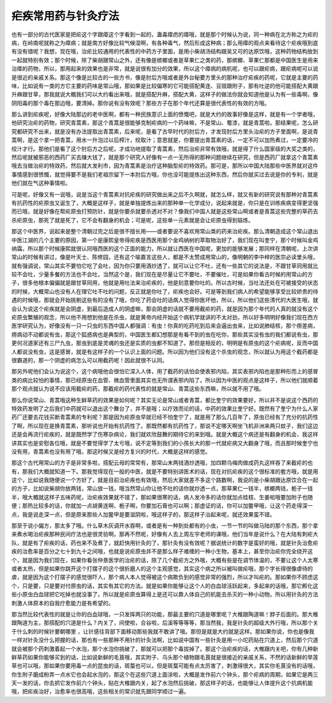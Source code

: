 疟疾常用药与针灸疗法
=======================

也有一部分的古代医家是把疟这个字跟瘴这个字看到一起的，蛊毒瘴疠的瘴哦，就是那个时候认为说，同一种病在北方称之为疟的病，在岭南呢就称之为瘴病；就是南方好像比较气候湿啊，有各种毒气，然后形成这种病；那么用瘴的观点来看待这个疟疾哦到底有没有错呢？我想，现在哦，治疟比较通用的代表性的中药方子里面，是用小柴胡汤结构跟吴又可的达原饮哦，这种药物结构放到一起就特别有效；那个时候，除了柴胡跟常山之外，还有像是槟榔或者是草果仁之类的药，那槟榔、草果仁那都是中国医生是用来治瘴的药物，所以，那用起来的效果也是非常，就是说很有加分的效果，所以这个瘴病的病机呢，也可以跟疟病，跟疟病呢可以说是很近的亲戚关系。那这个像是比较古的一些方书，像是肘后方哦或者是外台秘要方里头的那种治疗疟疾的药呢，它就是主要的药味，比如说有一类的方它主要的药味是常山哦，那如果是比较偏寒的它可能搭配黄连、豆豉跟附子，那有吐逆的他可能搭配大黄跟升麻跟甘草，那我就说大概我们可以大约看出来哦，就是搭配升麻，搭配大黄，这样子的做法你就会知道他是认为有一些毒啊，像阴阳毒的那个毒在那边哦，要清掉。那你说有没有效呢？那些方子在那个年代还算是很代表性的有效的方哦。
 
那么讲到疟疾呢，好像大陆那边的老中医啊，都有一种民族意识上面的愤慨吧，就是大约的故事好像是这样，就是有一个学者哦，他研究治疟的药物，研究青蒿素，那这个青蒿是很能够克制疟病的一个药味嘛，不是常山、蜀漆，就是青蒿啦。那结果呢，怎么研究都研究不出来，就是没有办法提取出青蒿素，后来呢，是看了古早时代的肘后方，才发现肘后方里头治疟的方子里面啊，是说青蒿啊，是这个拿一把青蒿，用水一升泡过以后榨汁，绞取汁；意思就是，你要提出青蒿素的话，一定不可以加热煮过，一定要冷的绞汁才行。那他们是看了这个肘后方之后呢，才成功地提取了青蒿素，然后治疟非常有效哦，就是得了什么国家级的大奖之类的，然后呢就被邪恶的西药厂买去赚大钱了，就是那个研究人好像有一点一无所得的那种问题继续在研究，但是西药厂就拿这个青蒿素哦去当做治疟的特效药，然后就大发利市，因为青蒿素是治疗这种脑型疟的特效药。那可是，那所以中国大陆那些中医界就对这件事情感到很愤慨，就觉得要不是我们老祖宗留下一本肘后方哦，你也没可能提炼出这种东西，然后你就买过去说是你的专利，就是他们就在气这种事情啦。
 
可是呢，好像又有一说哦，说是当这个青蒿素对抗疟疾的研究做出来之后不久啊就，就怎么样，就又有新的研究说有那种对青蒿素有抗药性的疟原虫又诞生了，大概是这样子，就是单独提炼出来的那种单一化学成分，说起来就是，你只是在训练疾病变得更坚强而已哦，就是好像在帮疟原虫打预防针，就是你要杀就要杀透对不对？像我们中国人就是这些常山啊或者是青蒿这些完整的草药去杀疟原虫，那死了就是死了，它不会有翻身的机会；可是呢，这些单一元素就是会让疟原虫得到锻炼。
 
那这个中医界，说起来是整个清朝过完之后是很不擅长用——或者要说不喜欢用常山类的药来治疟疾。那么清朝造成这个常山退出中医江湖的几个主要的原因，第一个是康熙皇帝得疟疾是西医用那个金鸡纳树的萃取物治好了，我们现在叫奎宁，那个时候叫金鸡纳霜，所以那个时候康熙就很认同哦西医的这个正面的能力，所以就让西医在中国呢，更加的能够发展；那同样在清朝呢，上次讲常山的时候有讲过，像是叶天士、陈修园，还有这个喻嘉言这些人，都是不太赞成用常山的，像明朝的李中梓的医宗必读里头哦，就有强调说，常山其实不要怕它吃了会吐，因为你只要用酒炒透了，就可以让它不吐，还有一些其它的说法是，不跟甘草同用就比较不会吐，少量多餐的方法也不会吐，当然这个是，我们现在是尽量让它不要吐，不要催吐，可是如果你看古时候的用常山的方子，很多他根本偏偏就是跟甘草同用，他就是用吐法来治疟疾的，他是刻意要你吐的。所以古时候，当吐法还处在可被接受的状态的时候，大概常山也没有人在理它吐不吐的问题，反正就是你吐了，疟疾也会好。可是等到我们病人的希望能够享受比较娇贵的待遇的时候哦，那就会开始挑剔这些有的没有了哦，你吃了药会吐的话病人觉得你医坏他，所以，所以他们这些清代的大医生哦，就会认为说这个疟疾就是会阴虚，到最后造成人的阴虚嘛，那会阴虚的话就不要用截疟的药，就是因为那个年代的人真的就没有这个疟原虫繁殖的观念，所以他不用想到他是在杀虫，就是黄帝内经开始这个病机学就讲的不太对劲，所以好多明明好像我们现在西方医学研究认为，好像没有一只一只虫的东西中国人都强调：有虫！你真的吃药吃到后来会逼出虫来，比如说肺结核，那个痨差病，痨病动不动都说有虫，那这个狐惑病也是典型的，中国医生都幻想那是有看不到的虫在吃你，那些其实没有虫的我们都说有虫，那更何况道家还有三尸九虫，那虫到底是灵魂的虫还是实质的虫都不知道了。那但是相反的，明明是有原虫的这个疟病呢，反而中国人都说没有虫，这是感冒，就是有这样子的一个认识上面的问题。所以因为他们没有这个杀虫的观念，所以就认为用这个截药都是很霸道的，那一个阴虚的病怎么可以用截药呢！因此就很不认同。
 
那另外呢他们会认为说这个，这个病哦他会很怕它深入人体，用了截药的话怕会使表邪内陷，其实表邪内陷也是那种形而上的感冒类的病比较怕的事情，那已经原虫在血管、微血管里面其实也无所谓表邪内陷了。所以因为中医的观点是这样子，所以他们就顺着那个观点就认为说不应该用截疟的药，那截疟的药代表性的就是常山、青蒿这些东西嘛，所以就不用了哦。
 
那么你说常山、青蒿哦这种生鲜草药的效果是如何呢？其实无论是常山或者青蒿，都比奎宁的效果要好，所以并不是说这个西药的特效药发明了之后我们中药就可以退出这个舞台了，并不是哦；以疗效而论的话，中药的效果比奎宁好。既然有了奎宁为什么人家药厂还要去花钱买断青蒿素的专利呢？那是因为疟原虫早就已经不怕奎宁了，就是用了那么几百年了，原虫已经有了充分的抗药性了啊，所以现在是换青蒿素，那听说也开始有抗药性了。那既然都有抗药性了，那说不定哪天啊坐飞机非洲来两只蚊子，我们这边还是会再流行疟疾的，就是既然学了伤寒杂病论，我们就欢欣鼓舞的期待它的来到哦。就是大概这个病还是有翻身的机会，我这样讲其实也是安慰各位哦，就是不要觉得学了太亏哦，说不定等到我们的小孩长大的那一代就疟病又大翻身了哦，而且那时候奎宁也没有用，青蒿素也没有用了哦，那这时候又是经方复兴的时代，大概是这样的感觉。
 
那这个古代用常山的方子是非常多啦，搭配云母的常常有，那常山末两钱酒炒透哦，加四颗乌梅肉做成药丸这样吞了来截疟的也有，那我们大概就知道一下。那我觉得现在一般的中医，就是不要特别讲医术的话，现在对抗疟疾的这个很标准的套方哦，就是用这个，比如说我随便说一个方好了，就是目前治疟疾也有效哦，然后大家就差不多这个路数啊，我说的是小柴胡跟达原饮合在一起的方子，比如说柴胡你放两钱，常山放一钱，哦当然常山你让他不吐的话你就炒透一点，那草果仁一钱半，槟榔两钱，栀子一钱半，哦大概就这样子五味药呢，治疟疾效果就不错了，那如果很寒的话，病人发冷多的话你就加点桂枝、生姜啦哦要加附子也随便；那热比较多的话，你就加一点胡黄连啊、栀子啊，你要加石膏也可以啊；那虚证的话，你可以加鳖甲哦，让这个药走得深一点，我是说走深一点，但是原来那些人加鳖甲是要滋阴啦，哦这样子的，那这样子治起来呢，就还效果蛮不错。
 
那至于说小偏方，那太多了哦。什么草木灰调开水吞啊，或者是有一种到处都有的小虫，一节一节的叫做马陆的那个东西，那个拿来煮水喝治疟疾那种民间疗法也是很灵验啊。那再不然呢，好像有人去上周左宇老师的课哦，他们当年是说什么？在大陆有刺疟大队，就是有了疟疾的话，药也来不及煮了，就赶快用针灸的了，那针灸有没有效呢？据说统计的数字是蛮好的哦，就是针灸治愈疟疾的治愈率是百分之七十到九十之间哦，也就是说疟原虫并不是那么样子难缠的一种小生物，基本上，甚至你治疟你完全绕开这个，就是因为我们现在，如果你看张仲景医学的治疟的话，除了几个截疟方之外哦，大概有些是在调节体温的，不要让这个人太寒或者太热，但是如果你跳开这个打摆子的这个很折磨人的这个主观感觉，其实这个病之所以被叫做疟哦，那个字长得很像虐待的虐，就是因为这个打摆子的感觉很吓人，那个病人本人觉得被这个病欺负到的感觉非常的强烈，所以才叫疟的。那如果你不顾虑这个，只是要，只是要对付原虫的话，其实有其它的方法。就是如果你能够让这个人的白血球活跃起来，多起来的话哦，那它孵化这些小原虫白血球把它吃掉也就没事了，所以就是疟原虫算得上是还可以靠人体自己的机能去杀灭的一种小动物。所以用针灸的方法刺激人体原本的自我疗愈能力是有希望的。
 
那当然比较代表性的就是让你的白血球哦，一只发挥两只的功能，那最主要的穴道是哪里呢？大椎跟陶道嘛！脖子后面的。那大椎跟陶道为主，那搭配的穴道是什么？内关了，间使啦，合谷啦，后溪等等等等，那当然我，我是针灸的超级大外行哦，所以那个关于什么刺的时候针要朝哪里 ，让针感往背部下面移动那些我就不敢讲了哦。那但是就是大约就是这样。那如果你说，你也是像我一样对针灸没什么把握的话，那也有一些那种不用针的针灸法啊，比如说中国有一些针灸是用一小坨药贴在穴道上，然后那个穴道就会被那个药刺激着起一个水泡，那个水泡你挑破了，那就可以把那个毒拔掉了。那这个治疟疾的话，大椎跟内关吧，你有几种新鲜草药如果你能够买到的话，比如说新鲜的毛茛哦，其实附子、乌头那个植物跟毛茛就是很接近的亲戚关系，不然的话新鲜的旱莲草也可以哦，那如果你要用毒一点的昆虫的话，斑蝥也可以，但是斑蝥可能有点太厉害了，刺激得很大，其实你毛茛没有的话哦，你生附子磨成粉弄一点水它也会起水泡的，那这个在这些穴道上面涂啦，大概是发作前六个钟头，那个疟病的周期，如果它是两三天一发的话，你去抓它发作前六个钟头，贴在大椎跟内关，起了水泡然后挑破，那这样子的话，也能够让人体提升这个抗病机能哦，把疟疾治好，治愈率也很高哦，这些相关的常识就先跟同学顺过一遍。
